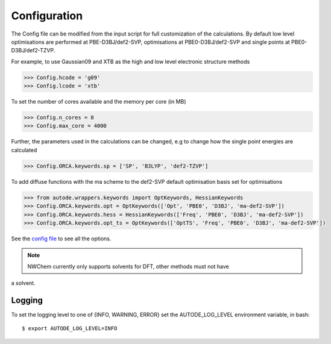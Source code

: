 Configuration
=============

The Config file can be modified from the input script for full customization of
the calculations. By default low level optimisations are performed at PBE-D3BJ/def2-SVP,
optimisations at PBE0-D3BJ/def2-SVP and single points at PBE0-D3BJ/def2-TZVP.

For example, to use Gaussian09 and XTB as the high and low level electronic structure methods

.. code-block:: python

  >>> Config.hcode = 'g09'
  >>> Config.lcode = 'xtb'

To set the number of cores available and the memory per core (in MB)

.. code-block:: python

  >>> Config.n_cores = 8
  >>> Config.max_core = 4000

Further, the parameters used in the calculations can be changed, e.g to change
how the single point energies are calculated

.. code-block:: python

  >>> Config.ORCA.keywords.sp = ['SP', 'B3LYP', 'def2-TZVP']

To add diffuse functions with the ma scheme to the def2-SVP default optimisation
basis set for optimisations

.. code-block:: python

  >>> from autode.wrappers.keywords import OptKeywords, HessianKeywords
  >>> Config.ORCA.keywords.opt = OptKeywords(['Opt', 'PBE0', 'D3BJ', 'ma-def2-SVP'])
  >>> Config.ORCA.keywords.hess = HessianKeywords(['Freq', 'PBE0', 'D3BJ', 'ma-def2-SVP'])
  >>> Config.ORCA.keywords.opt_ts = OptKeywords(['OptTS', 'Freq', 'PBE0', 'D3BJ', 'ma-def2-SVP'])


See the `config file <https://github.com/duartegroup/autodE/blob/master/autode/config.py>`_
to see all the options.

.. note::
    NWChem currently only supports solvents for DFT, other methods must not have
a solvent.

Logging
-------

To set the logging level to one of {INFO, WARNING, ERROR} set the AUTODE_LOG_LEVEL
environment variable, in bash::

    $ export AUTODE_LOG_LEVEL=INFO

